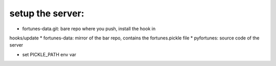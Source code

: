 setup the server:
-----------------

* fortunes-data.git: bare repo where you push, install the hook in
hooks/update
* fortunes-data: mirror of the bar repo, contains the fortunes.pickle file
* pyfortunes: source code of the server

* set PICKLE_PATH env var
